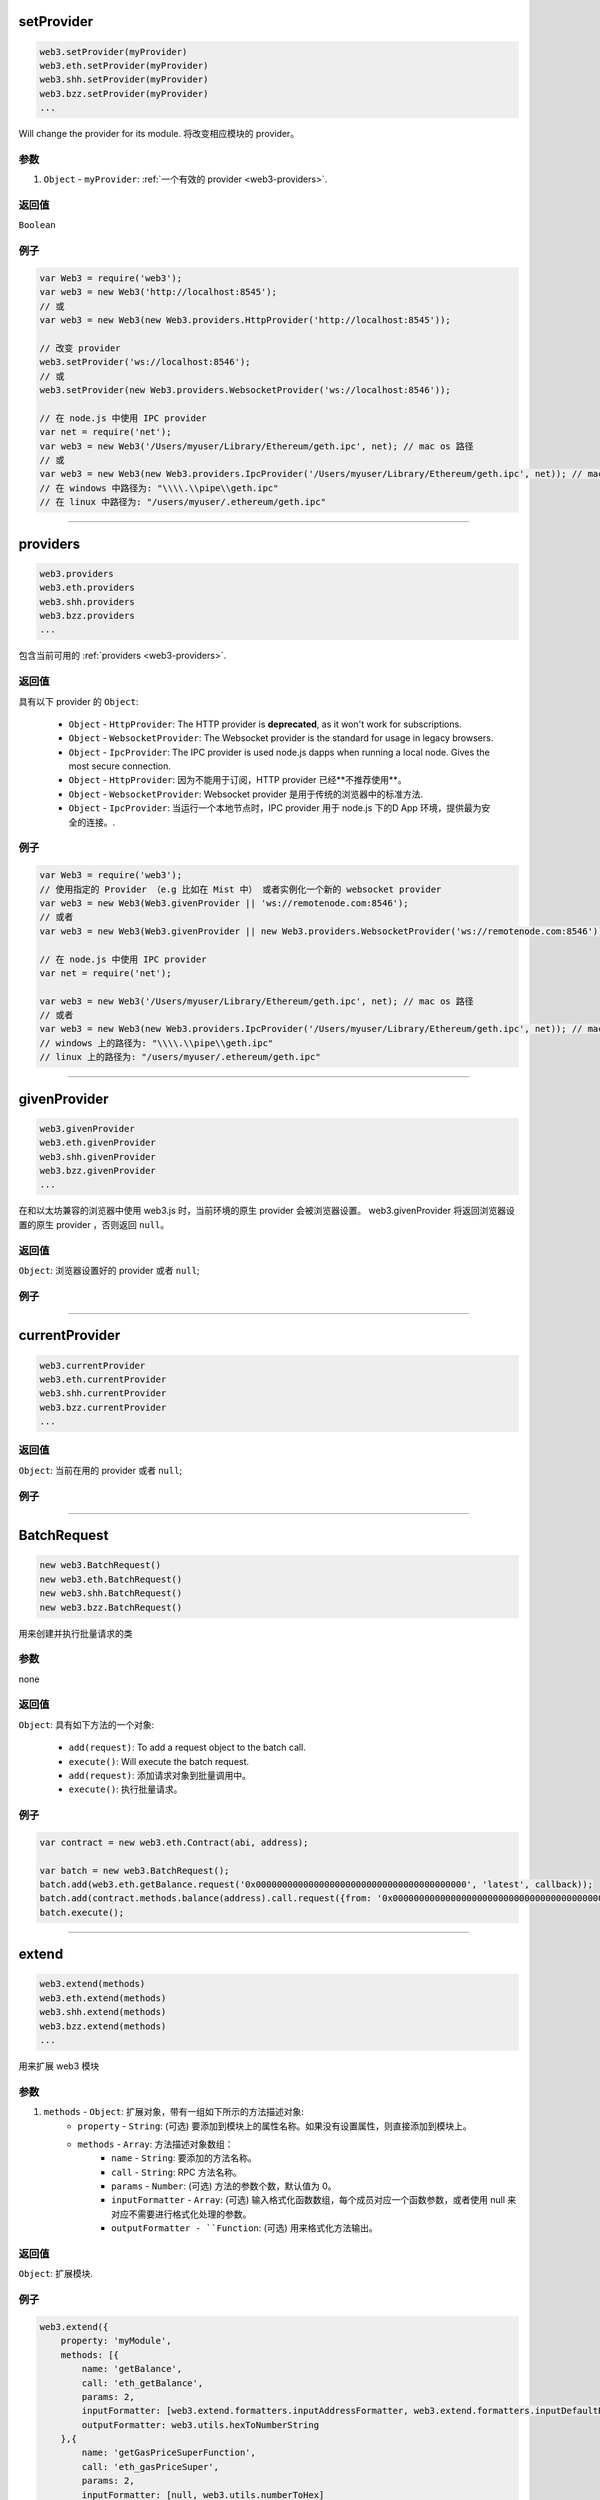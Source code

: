 

setProvider
=====================

.. code-block:: javascript

    web3.setProvider(myProvider)
    web3.eth.setProvider(myProvider)
    web3.shh.setProvider(myProvider)
    web3.bzz.setProvider(myProvider)
    ...

Will change the provider for its module.
将改变相应模块的 provider。

.. 注意:: 当我们通过 ``web3`` 包调用它的时候，``web3.eth``, ``web3.shh`` 等子模块的 provider 也会被设置，``web3.bzz`` 这货是个例外，它总是需要一个单独的 provider。

----------
参数
----------

1. ``Object`` - ``myProvider``: :ref:`一个有效的 provider <web3-providers>`.

-------
返回值
-------

``Boolean``

-------
例子
-------

.. code-block:: javascript

    var Web3 = require('web3');
    var web3 = new Web3('http://localhost:8545');
    // 或
    var web3 = new Web3(new Web3.providers.HttpProvider('http://localhost:8545'));

    // 改变 provider
    web3.setProvider('ws://localhost:8546');
    // 或
    web3.setProvider(new Web3.providers.WebsocketProvider('ws://localhost:8546'));

    // 在 node.js 中使用 IPC provider
    var net = require('net');
    var web3 = new Web3('/Users/myuser/Library/Ethereum/geth.ipc', net); // mac os 路径
    // 或
    var web3 = new Web3(new Web3.providers.IpcProvider('/Users/myuser/Library/Ethereum/geth.ipc', net)); // mac os 路径
    // 在 windows 中路径为: "\\\\.\\pipe\\geth.ipc"
    // 在 linux 中路径为: "/users/myuser/.ethereum/geth.ipc"


------------------------------------------------------------------------------

providers
=====================

.. code-block:: javascript

    web3.providers
    web3.eth.providers
    web3.shh.providers
    web3.bzz.providers
    ...

包含当前可用的 :ref:`providers <web3-providers>`.

----------
返回值
----------

具有以下 provider 的 ``Object``:

    - ``Object`` - ``HttpProvider``: The HTTP provider is **deprecated**, as it won't work for subscriptions.
    - ``Object`` - ``WebsocketProvider``: The Websocket provider is the standard for usage in legacy browsers.
    - ``Object`` - ``IpcProvider``: The IPC provider is used node.js dapps when running a local node. Gives the most secure connection.
    - ``Object`` - ``HttpProvider``: 因为不能用于订阅，HTTP provider 已经**不推荐使用**。
    - ``Object`` - ``WebsocketProvider``: Websocket provider 是用于传统的浏览器中的标准方法.
    - ``Object`` - ``IpcProvider``: 当运行一个本地节点时，IPC provider 用于 node.js 下的D App 环境，提供最为安全的连接。.

-------
例子
-------

.. code-block:: javascript

    var Web3 = require('web3');
    // 使用指定的 Provider （e.g 比如在 Mist 中） 或者实例化一个新的 websocket provider
    var web3 = new Web3(Web3.givenProvider || 'ws://remotenode.com:8546');
    // 或者
    var web3 = new Web3(Web3.givenProvider || new Web3.providers.WebsocketProvider('ws://remotenode.com:8546'));

    // 在 node.js 中使用 IPC provider
    var net = require('net');

    var web3 = new Web3('/Users/myuser/Library/Ethereum/geth.ipc', net); // mac os 路径
    // 或者
    var web3 = new Web3(new Web3.providers.IpcProvider('/Users/myuser/Library/Ethereum/geth.ipc', net)); // mac os 路径
    // windows 上的路径为: "\\\\.\\pipe\\geth.ipc"
    // linux 上的路径为: "/users/myuser/.ethereum/geth.ipc"


------------------------------------------------------------------------------

givenProvider
=====================

.. code-block:: javascript

    web3.givenProvider
    web3.eth.givenProvider
    web3.shh.givenProvider
    web3.bzz.givenProvider
    ...

在和以太坊兼容的浏览器中使用 web3.js 时，当前环境的原生 provider 会被浏览器设置。
web3.givenProvider 将返回浏览器设置的原生 provider ，否则返回 ``null``。

-------
返回值
-------

``Object``: 浏览器设置好的 provider 或者 ``null``;

-------
例子
-------

.. code-block:: javascript
    web3.setProvider(web3.givenProvider || "ws://remotenode.com:8546");

------------------------------------------------------------------------------


currentProvider
=====================

.. code-block:: javascript

    web3.currentProvider
    web3.eth.currentProvider
    web3.shh.currentProvider
    web3.bzz.currentProvider
    ...

-------
返回值
-------

``Object``: 当前在用的 provider 或者 ``null``;

-------
例子
-------

.. code-block:: javascript
    if(!web3.currentProvider) {
        web3.setProvider("http://localhost:8545");
    }

------------------------------------------------------------------------------

BatchRequest
=====================

.. code-block:: javascript

    new web3.BatchRequest()
    new web3.eth.BatchRequest()
    new web3.shh.BatchRequest()
    new web3.bzz.BatchRequest()

用来创建并执行批量请求的类

----------
参数
----------

none

-------
返回值
-------

``Object``: 具有如下方法的一个对象:

    - ``add(request)``: To add a request object to the batch call.
    - ``execute()``: Will execute the batch request.
    - ``add(request)``: 添加请求对象到批量调用中。
    - ``execute()``: 执行批量请求。

-------
例子
-------

.. code-block:: javascript

    var contract = new web3.eth.Contract(abi, address);

    var batch = new web3.BatchRequest();
    batch.add(web3.eth.getBalance.request('0x0000000000000000000000000000000000000000', 'latest', callback));
    batch.add(contract.methods.balance(address).call.request({from: '0x0000000000000000000000000000000000000000'}, callback2));
    batch.execute();


------------------------------------------------------------------------------

extend
=====================

.. code-block:: javascript

    web3.extend(methods)
    web3.eth.extend(methods)
    web3.shh.extend(methods)
    web3.bzz.extend(methods)
    ...

用来扩展 web3 模块

.. 注意:: 你也可以使用 ``*.extend.formatters`` 作为额外的格式化函数进行输入输出参数的格式化. 更多详情请看 `源文件 <https://github.com/ethereum/web3.js/blob/master/packages/web3-core-helpers/src/formatters.js>`_ 。

----------
参数
----------

1. ``methods`` - ``Object``: 扩展对象，带有一组如下所示的方法描述对象:
    - ``property`` - ``String``: (可选) 要添加到模块上的属性名称。如果没有设置属性，则直接添加到模块上。
    - ``methods`` - ``Array``: 方法描述对象数组：
        - ``name`` - ``String``: 要添加的方法名称。
        - ``call`` - ``String``: RPC 方法名称。
        - ``params`` - ``Number``: (可选) 方法的参数个数，默认值为 0。
        - ``inputFormatter`` - ``Array``: (可选) 输入格式化函数数组，每个成员对应一个函数参数，或者使用 null 来对应不需要进行格式化处理的参数。
        - ``outputFormatter - ``Function``: (可选) 用来格式化方法输出。

----------
返回值
----------

``Object``: 扩展模块.

-------
例子
-------

.. code-block:: javascript

    web3.extend({
        property: 'myModule',
        methods: [{
            name: 'getBalance',
            call: 'eth_getBalance',
            params: 2,
            inputFormatter: [web3.extend.formatters.inputAddressFormatter, web3.extend.formatters.inputDefaultBlockNumberFormatter],
            outputFormatter: web3.utils.hexToNumberString
        },{
            name: 'getGasPriceSuperFunction',
            call: 'eth_gasPriceSuper',
            params: 2,
            inputFormatter: [null, web3.utils.numberToHex]
        }]
    });

    web3.extend({
        methods: [{
            name: 'directCall',
            call: 'eth_callForFun',
        }]
    });

    console.log(web3);
    > Web3 {
        myModule: {
            getBalance: function(){},
            getGasPriceSuperFunction: function(){}
        },
        directCall: function(){},
        eth: Eth {...},
        bzz: Bzz {...},
        ...
    }


------------------------------------------------------------------------------

